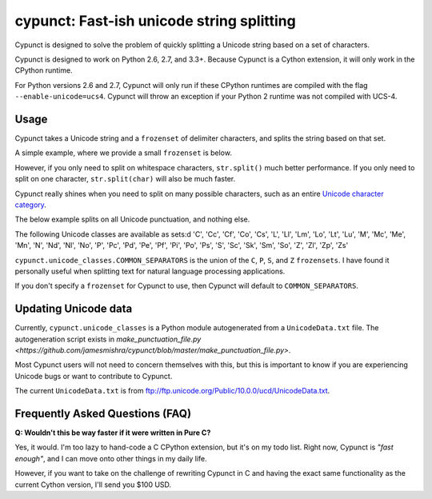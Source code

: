 
cypunct: Fast-ish unicode string splitting
******************************************
Cypunct is designed to solve the problem of quickly splitting a Unicode
string based on a set of characters.

Cypunct is designed to work on Python 2.6, 2.7, and 3.3+. Because
Cypunct is a Cython extension, it will only work in the CPython
runtime.

For Python versions 2.6 and 2.7, Cypunct will only run if these
CPython runtimes are compiled with the flag
``--enable-unicode=ucs4``. Cypunct will throw an exception
if your Python 2 runtime was not compiled with UCS-4.

Usage
=====
Cypunct takes a Unicode string and a ``frozenset`` of delimiter characters,
and splits the string based on that set.

A simple example, where we provide a small ``frozenset`` is below.

.. code:: python
    >>> from cypunct import split
    >>> split("James Mishra is the... best human ever, or so I think.", frozenset({' ', '.', ','}))
    ['James', 'Mishra', 'is', 'the', 'best', 'human', 'ever', 'or', 'so', 'I', 'think', '']

However, if you only need to split on whitespace characters, ``str.split()`` much
better performance. If you only need to split on one character, ``str.split(char)``
will also be much faster.

Cypunct really shines when you need to split on many possible characters,
such as an entire `Unicode character category <http://www.fileformat.info/info/unicode/category/index.htm>`_.

The below example splits on all Unicode punctuation, and nothing else.

.. code:: python
    >>> from cypunct.unicode_classes import P
    >>> split("James Mishra is the... best human ever, or so I think.", P)
    ['James Mishra is the', ' best human ever', ' or so I think', '']
 
The following Unicode classes are available as sets:d
'C', 'Cc', 'Cf', 'Co', 'Cs', 'L', 'Ll', 'Lm', 'Lo', 'Lt', 'Lu', 'M', 'Mc', 'Me', 'Mn', 'N', 'Nd', 'Nl', 'No', 'P', 'Pc', 'Pd', 'Pe', 'Pf', 'Pi', 'Po', 'Ps', 'S', 'Sc', 'Sk', 'Sm', 'So', 'Z', 'Zl', 'Zp', 'Zs'

``cypunct.unicode_classes.COMMON_SEPARATORS`` is the union of the ``C``, ``P``, ``S``, and ``Z``
``frozensets``. I have found it personally useful when splitting text for natural
language processing applications.

If you don't specify a ``frozenset`` for Cypunct to use, then Cypunct will
default to ``COMMON_SEPARATORS``.
 
Updating Unicode data
=====================
Currently, ``cypunct.unicode_classes`` is a Python module autogenerated from a
``UnicodeData.txt`` file. The autogeneration script exists in
`make_punctuation_file.py <https://github.com/jamesmishra/cypunct/blob/master/make_punctuation_file.py>`.

Most Cypunct users will not need to concern themselves with this, but this is important
to know if you are experiencing Unicode bugs or want to contribute to Cypunct.

The current ``UnicodeData.txt`` is from ftp://ftp.unicode.org/Public/10.0.0/ucd/UnicodeData.txt.

Frequently Asked Questions (FAQ)
================================
**Q: Wouldn't this be way faster if it were written in Pure C?**

Yes, it would. I'm too lazy to hand-code a C CPython extension, but it's on my todo list.
Right now, Cypunct is *"fast enough"*, and I can move onto other things in my
daily life.

However, if you want to take on the challenge of rewriting Cypunct in C and having
the exact same functionality as the current Cython version, I'll send you $100 USD.
